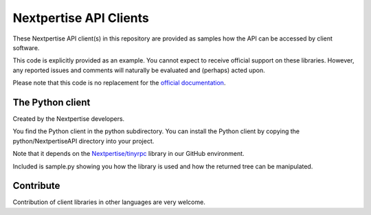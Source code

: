 Nextpertise API Clients
=======================

These Nextpertise API client(s) in this repository are provided as samples
how the API can be accessed by client software.

This code is explicitly provided as an example.
You cannot expect to receive official support on these libraries.
However, any reported issues and comments will naturally be evaluated and (perhaps) acted upon.

Please note that this code is no replacement for the `official documentation`_.

The Python client
-----------------

Created by the Nextpertise developers.

You find the Python client in the python subdirectory.
You can install the Python client by copying the python/NextpertiseAPI directory into your project.

Note that it depends on the `Nextpertise/tinyrpc`_ library in our GitHub environment.

Included is sample.py showing you how the library is used and how the returned tree can be 
manipulated.

Contribute
----------

Contribution of client libraries in other languages are very welcome.

.. _`official documentation`: http://api.nextpertise.nl/documentation
.. _`Nextpertise/tinyrpc`: https://github.com/Nextpertise/tinyrpc


